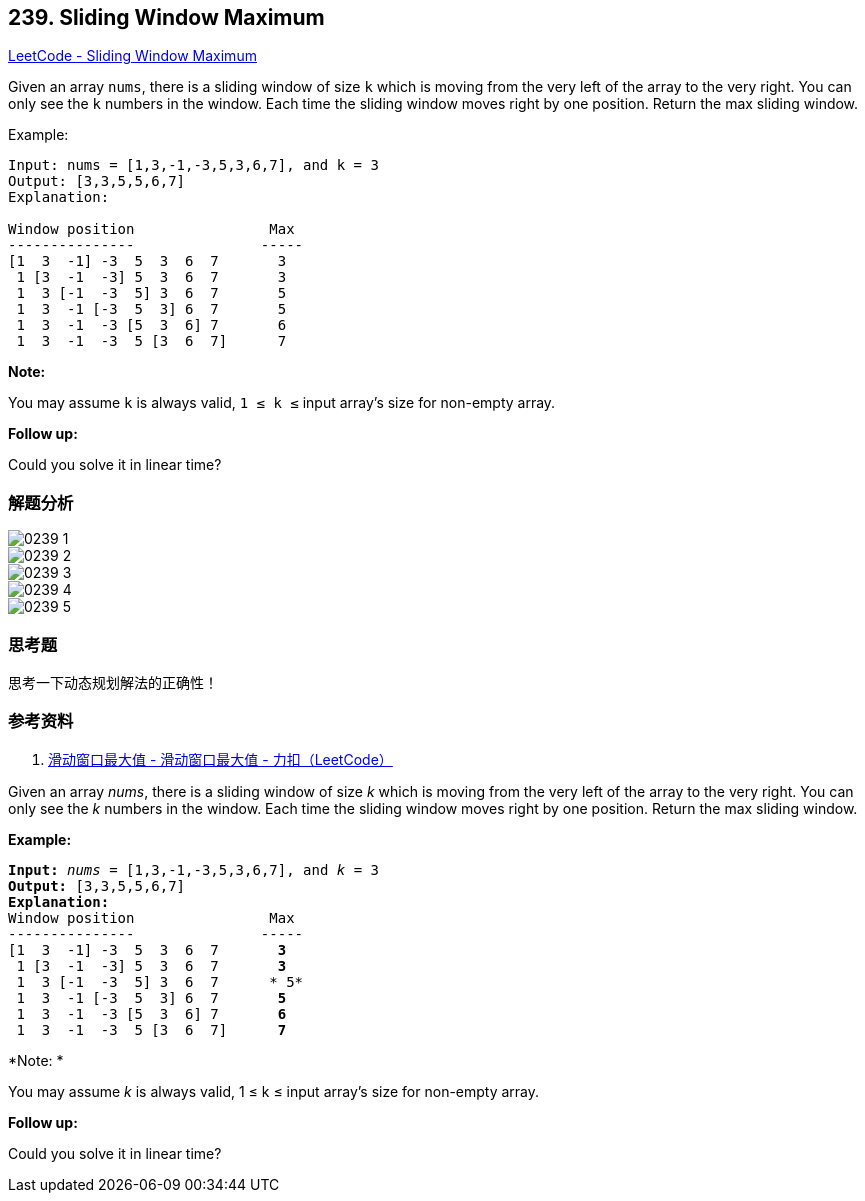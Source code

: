== 239. Sliding Window Maximum

https://leetcode.com/problems/sliding-window-maximum/[LeetCode - Sliding Window Maximum]

Given an array `nums`, there is a sliding window of size `k` which is moving from the very left of the array to the very right. You can only see the `k` numbers in the window. Each time the sliding window moves right by one position. Return the max sliding window.

.Example:
----
Input: nums = [1,3,-1,-3,5,3,6,7], and k = 3
Output: [3,3,5,5,6,7]
Explanation:

Window position                Max
---------------               -----
[1  3  -1] -3  5  3  6  7       3
 1 [3  -1  -3] 5  3  6  7       3
 1  3 [-1  -3  5] 3  6  7       5
 1  3  -1 [-3  5  3] 6  7       5
 1  3  -1  -3 [5  3  6] 7       6
 1  3  -1  -3  5 [3  6  7]      7
----

*Note:*

You may assume `k` is always valid, `1 ≤ k ≤` input array's size for non-empty array.

*Follow up:*

Could you solve it in linear time?

=== 解题分析

image::images/0239-1.png[]

image::images/0239-2.png[]

image::images/0239-3.png[]

image::images/0239-4.png[]

image::images/0239-5.png[]


=== 思考题

思考一下动态规划解法的正确性！

=== 参考资料

. https://leetcode-cn.com/problems/sliding-window-maximum/solution/hua-dong-chuang-kou-zui-da-zhi-by-leetcode-3/[滑动窗口最大值 - 滑动窗口最大值 - 力扣（LeetCode）]

Given an array _nums_, there is a sliding window of size _k_ which is moving from the very left of the array to the very right. You can only see the _k_ numbers in the window. Each time the sliding window moves right by one position. Return the max sliding window.

*Example:*

[subs="verbatim,quotes,macros"]
----
*Input:* _nums_ = `[1,3,-1,-3,5,3,6,7]`, and _k_ = 3
*Output:* `[3,3,5,5,6,7]`
*Explanation:*
Window position                Max
---------------               -----
[1  3  -1] -3  5  3  6  7       *3*
 1 [3  -1  -3] 5  3  6  7       *3*
 1  3 [-1  -3  5] 3  6  7      * 5*
 1  3  -1 [-3  5  3] 6  7       *5*
 1  3  -1  -3 [5  3  6] 7       *6*
 1  3  -1  -3  5 [3  6  7]      *7*
----

*Note: *


You may assume _k_ is always valid, 1 ≤ k ≤ input array's size for non-empty array.

*Follow up:*


Could you solve it in linear time?
